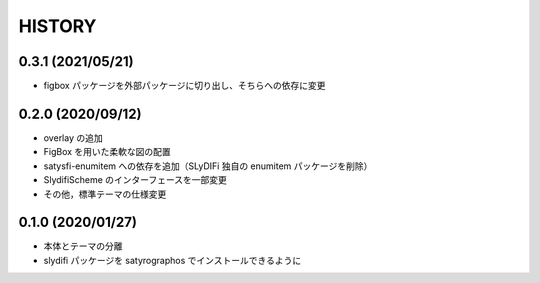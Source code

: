 HISTORY
#######

0.3.1 (2021/05/21)
==================

* figbox パッケージを外部パッケージに切り出し、そちらへの依存に変更

0.2.0 (2020/09/12)
==================

* overlay の追加
* FigBox を用いた柔軟な図の配置
* satysfi-enumitem への依存を追加（SLyDIFi 独自の enumitem パッケージを削除）
* SlydifiScheme のインターフェースを一部変更
* その他，標準テーマの仕様変更

0.1.0 (2020/01/27)
==================

* 本体とテーマの分離
* slydifi パッケージを satyrographos でインストールできるように
